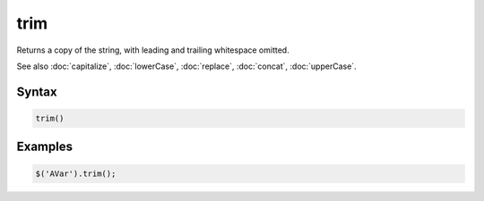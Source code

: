 trim
====

Returns a copy of the string, with leading and trailing whitespace omitted.

See also :doc:`capitalize`, :doc:`lowerCase`, :doc:`replace`, :doc:`concat`, :doc:`upperCase`.

Syntax
------

.. code-block:: javascript

  trim()

Examples
--------

.. code-block:: javascript

  $('AVar').trim();
